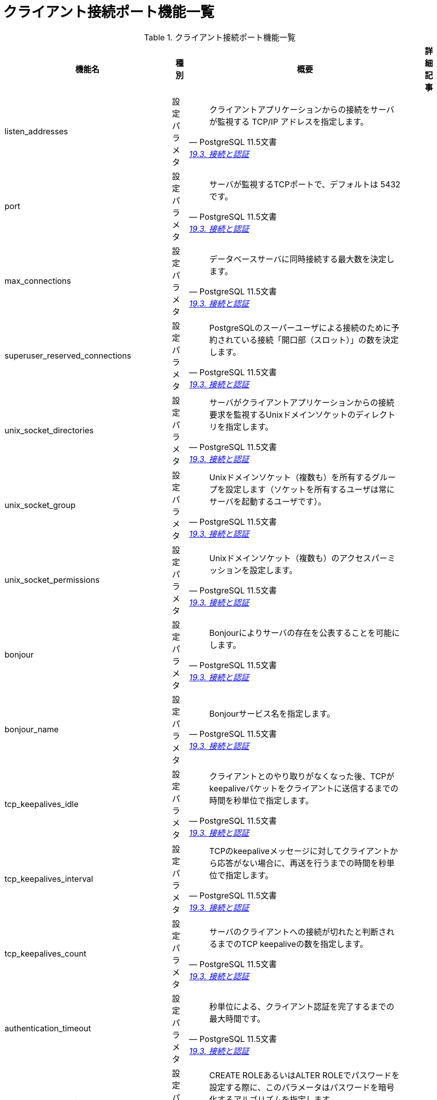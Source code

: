 = クライアント接続ポート機能一覧

.クライアント接続ポート機能一覧
[options="header,autowidth",stripes=hover]
|===
|機能名 |種別 |概要 |詳細記事

|listen_addresses
|設定パラメタ
a|
[quote, PostgreSQL 11.5文書, 'https://www.postgresql.jp/document/11/html/runtime-config-connection.html[19.3. 接続と認証]']
____
クライアントアプリケーションからの接続をサーバが監視する TCP/IP アドレスを指定します。 
____
|

|port
|設定パラメタ
a|
[quote, PostgreSQL 11.5文書, 'https://www.postgresql.jp/document/11/html/runtime-config-connection.html[19.3. 接続と認証]']
____
サーバが監視するTCPポートで、デフォルトは 5432です。 
____
|

|max_connections
|設定パラメタ
a|
[quote, PostgreSQL 11.5文書, 'https://www.postgresql.jp/document/11/html/runtime-config-connection.html[19.3. 接続と認証]']
____
データベースサーバに同時接続する最大数を決定します。 
____
|

|superuser_reserved_connections
|設定パラメタ
a|
[quote, PostgreSQL 11.5文書, 'https://www.postgresql.jp/document/11/html/runtime-config-connection.html[19.3. 接続と認証]']
____
PostgreSQLのスーパーユーザによる接続のために予約されている接続「開口部（スロット）」の数を決定します。
____
|

|unix_socket_directories
|設定パラメタ
a|
[quote, PostgreSQL 11.5文書, 'https://www.postgresql.jp/document/11/html/runtime-config-connection.html[19.3. 接続と認証]']
____
サーバがクライアントアプリケーションからの接続要求を監視するUnixドメインソケットのディレクトリを指定します。 
____
|

|unix_socket_group
|設定パラメタ
a|
[quote, PostgreSQL 11.5文書, 'https://www.postgresql.jp/document/11/html/runtime-config-connection.html[19.3. 接続と認証]']
____
Unixドメインソケット（複数も）を所有するグループを設定します（ソケットを所有するユーザは常にサーバを起動するユーザです）。
____
|

|unix_socket_permissions
|設定パラメタ
a|
[quote, PostgreSQL 11.5文書, 'https://www.postgresql.jp/document/11/html/runtime-config-connection.html[19.3. 接続と認証]']
____
Unixドメインソケット（複数も）のアクセスパーミッションを設定します。
____
|

|bonjour
|設定パラメタ
a|
[quote, PostgreSQL 11.5文書, 'https://www.postgresql.jp/document/11/html/runtime-config-connection.html[19.3. 接続と認証]']
____
Bonjourによりサーバの存在を公表することを可能にします。
____
|

|bonjour_name
|設定パラメタ
a|
[quote, PostgreSQL 11.5文書, 'https://www.postgresql.jp/document/11/html/runtime-config-connection.html[19.3. 接続と認証]']
____
Bonjourサービス名を指定します。 
____
|

|tcp_keepalives_idle
|設定パラメタ
a|
[quote, PostgreSQL 11.5文書, 'https://www.postgresql.jp/document/11/html/runtime-config-connection.html[19.3. 接続と認証]']
____
クライアントとのやり取りがなくなった後、TCPがkeepaliveパケットをクライアントに送信するまでの時間を秒単位で指定します。 
____
|

|tcp_keepalives_interval
|設定パラメタ
a|
[quote, PostgreSQL 11.5文書, 'https://www.postgresql.jp/document/11/html/runtime-config-connection.html[19.3. 接続と認証]']
____
TCPのkeepaliveメッセージに対してクライアントから応答がない場合に、再送を行うまでの時間を秒単位で指定します。
____
|

|tcp_keepalives_count
|設定パラメタ
a|
[quote, PostgreSQL 11.5文書, 'https://www.postgresql.jp/document/11/html/runtime-config-connection.html[19.3. 接続と認証]']
____
サーバのクライアントへの接続が切れたと判断されるまでのTCP keepaliveの数を指定します。 
____
|

|authentication_timeout
|設定パラメタ
a|
[quote, PostgreSQL 11.5文書, 'https://www.postgresql.jp/document/11/html/runtime-config-connection.html[19.3. 接続と認証]']
____
秒単位による、クライアント認証を完了するまでの最大時間です。
____
|

|password_encryption
|設定パラメタ
a|
[quote, PostgreSQL 11.5文書, 'https://www.postgresql.jp/document/11/html/runtime-config-connection.html[19.3. 接続と認証]']
____
CREATE ROLEあるいはALTER ROLEでパスワードを設定する際に、このパラメータはパスワードを暗号化するアルゴリズムを指定します。 
____
|

|krb_server_keyfile
|設定パラメタ
a|
[quote, PostgreSQL 11.5文書, 'https://www.postgresql.jp/document/11/html/runtime-config-connection.html[19.3. 接続と認証]']
____
Kerberosサーバーキーファイルの場所を設定します。
____
|

|krb_caseins_users
|設定パラメタ
a|
[quote, PostgreSQL 11.5文書, 'https://www.postgresql.jp/document/11/html/runtime-config-connection.html[19.3. 接続と認証]']
____
GSSAPIユーザ名を大文字小文字の区別なく取り扱うかどうかを設定します。
____
|

|db_user_namespace
|設定パラメタ
a|
[quote, PostgreSQL 11.5文書, 'https://www.postgresql.jp/document/11/html/runtime-config-connection.html[19.3. 接続と認証]']
____
データベース毎のユーザ名を可能にします。 
____
|

|ssl
|設定パラメタ
a|
[quote, PostgreSQL 11.5文書, 'https://www.postgresql.jp/document/11/html/runtime-config-connection.html[19.3. 接続と認証]']
____
SSLによる接続を有効にします。 
____
|

|ssl_ca_file
|設定パラメタ
a|
[quote, PostgreSQL 11.5文書, 'https://www.postgresql.jp/document/11/html/runtime-config-connection.html[19.3. 接続と認証]']
____
SSLサーバ認証局（CA）が入っているファイル名を設定します。
____
|

|ssl_cert_file
|設定パラメタ
a|
[quote, PostgreSQL 11.5文書, 'https://www.postgresql.jp/document/11/html/runtime-config-connection.html[19.3. 接続と認証]']
____
SSLサーバ証明書が入っているファイル名を設定します。 
____
|

|ssl_crl_file
|設定パラメタ
a|
[quote, PostgreSQL 11.5文書, 'https://www.postgresql.jp/document/11/html/runtime-config-connection.html[19.3. 接続と認証]']
____
SSLサーバ証明書失効リスト（CRL）が入っているファイル名を設定します。
____
|

|ssl_key_file
|設定パラメタ
a|
[quote, PostgreSQL 11.5文書, 'https://www.postgresql.jp/document/11/html/runtime-config-connection.html[19.3. 接続と認証]']
____
SSLサーバの秘密鍵が入っているファイル名を設定します。 
____
|

|ssl_ciphers
|設定パラメタ
a|
[quote, PostgreSQL 11.5文書, 'https://www.postgresql.jp/document/11/html/runtime-config-connection.html[19.3. 接続と認証]']
____
セキュアな接続で使用できるSSL暗号スイートのリストを指定します。 
____
|

|ssl_prefer_server_ciphers
|設定パラメタ
a|
[quote, PostgreSQL 11.5文書, 'https://www.postgresql.jp/document/11/html/runtime-config-connection.html[19.3. 接続と認証]']
____
サーバのSSL暗号設定をクライアントに優先して使うかどうかを指定します。
____
|

|ssl_ecdh_curve
|設定パラメタ
a|
[quote, PostgreSQL 11.5文書, 'https://www.postgresql.jp/document/11/html/runtime-config-connection.html[19.3. 接続と認証]']
____
ECDHキー交換で使われる曲線の名前を指定します。
____
|

|ssl_dh_params_file
|設定パラメタ
a|
[quote, PostgreSQL 11.5文書, 'https://www.postgresql.jp/document/11/html/runtime-config-connection.html[19.3. 接続と認証]']
____
いわゆる短命DH系SSL暗号で使用するディフィー・ヘルマンパラメータを格納するファイル名を指定します。
____
|

|ssl_passphrase_command
|設定パラメタ
a|
[quote, PostgreSQL 11.5文書, 'https://www.postgresql.jp/document/11/html/runtime-config-connection.html[19.3. 接続と認証]']
____
秘密鍵などのSSLファイルを復号する際に、パスフレーズの入手が必要な時に起動される外部コマンドを設定します。 
____
|

|ssl_passphrase_command_supports_reload
|設定パラメタ
a|
[quote, PostgreSQL 11.5文書, 'https://www.postgresql.jp/document/11/html/runtime-config-connection.html[19.3. 接続と認証]']
____
キーにパスフレーズが必要な場合、設定ファイルの再読み込み中にssl_passphrase_commandで設定されたパスフレーズコマンドも呼び出されるかどうかを設定します。
____
|

|
|
|
|
|===
